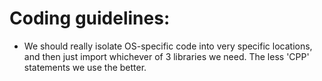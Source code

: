 * Coding guidelines:
- We should really isolate OS-specific code into very specific locations, and
  then just import whichever of 3 libraries we need. The less 'CPP' statements
  we use the better.
